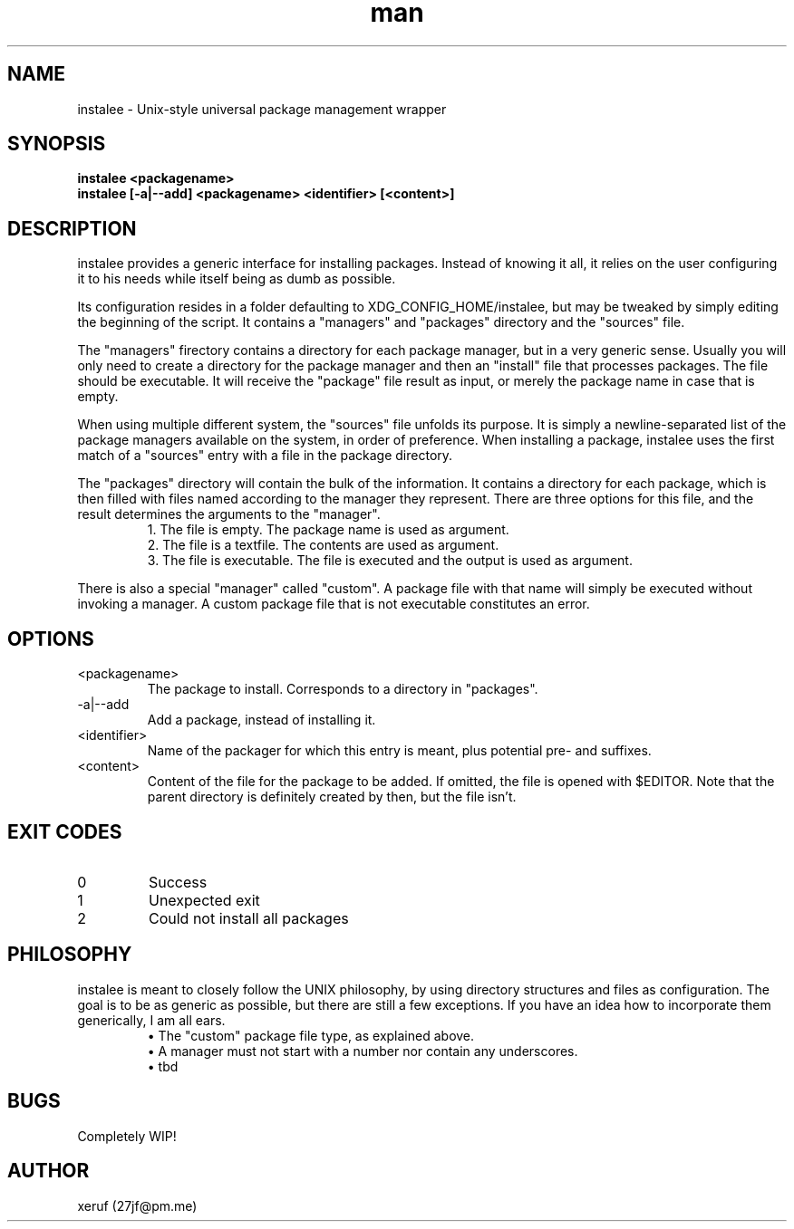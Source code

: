 .\" Manpage for instalee - https://git.jfischer.org/xeruf/instalee
.\" Contact 27jf@pm.me for improvements.

.TH man 1 "06 May 2020" "0.1" "instalee man page"

.SH NAME

instalee - Unix-style universal package management wrapper

.SH SYNOPSIS

.B instalee <packagename>
.br
.B instalee [-a|--add] <packagename> <identifier> [<content>]

.SH DESCRIPTION

instalee provides a generic interface for installing packages. Instead of knowing it all, it relies on the user configuring it to his needs while itself being as dumb as possible.

Its configuration resides in a folder defaulting to XDG_CONFIG_HOME/instalee, but may be tweaked by simply editing the beginning of the script. It contains a "managers" and "packages" directory and the "sources" file.

The "managers" firectory contains a directory for each package manager, but in a very generic sense. Usually you will only need to create a directory for the package manager and then an "install" file that processes packages. The file should be executable. It will receive the "package" file result as input, or merely the package name in case that is empty.

When using multiple different system, the "sources" file unfolds its purpose. It is simply a newline-separated list of the package managers available on the system, in order of preference. When installing a package, instalee uses the first match of a "sources" entry with a file in the package directory.

The "packages" directory will contain the bulk of the information. It contains a directory for each package, which is then filled with files named according to the manager they represent. There are three options for this file, and the result determines the arguments to the "manager".
.RS
1. The file is empty. The package name is used as argument.
.RE
.RS
2. The file is a textfile. The contents are used as argument.
.RE
.RS
3. The file is executable. The file is executed and the output is used as argument.
.RE

There is also a special "manager" called "custom". A package file with that name will simply be executed without invoking a manager. A custom package file that is not executable constitutes an error.

.SH OPTIONS
.TP
<packagename>
The package to install. Corresponds to a directory in "packages".
.TP
-a|--add
Add a package, instead of installing it.
.TP
<identifier>
Name of the packager for which this entry is meant, plus potential pre- and suffixes.
.TP
<content>
Content of the file for the package to be added. If omitted, the file is opened with $EDITOR. Note that the parent directory is definitely created by then, but the file isn't.

.SH EXIT CODES

.TP
0
Success
.TP
1
Unexpected exit
.TP
2
Could not install all packages

.SH PHILOSOPHY

instalee is meant to closely follow the UNIX philosophy, by using directory structures and files as configuration. The goal is to be as generic as possible, but there are still a few exceptions. If you have an idea how to incorporate them generically, I am all ears.
.RS
\(bu The "custom" package file type, as explained above.
.RE
.RS
\(bu A manager must not start with a number nor contain any underscores.
.RE
.RS
\(bu tbd
.RE

.SH BUGS

Completely WIP!

.SH AUTHOR

xeruf (27jf@pm.me)
